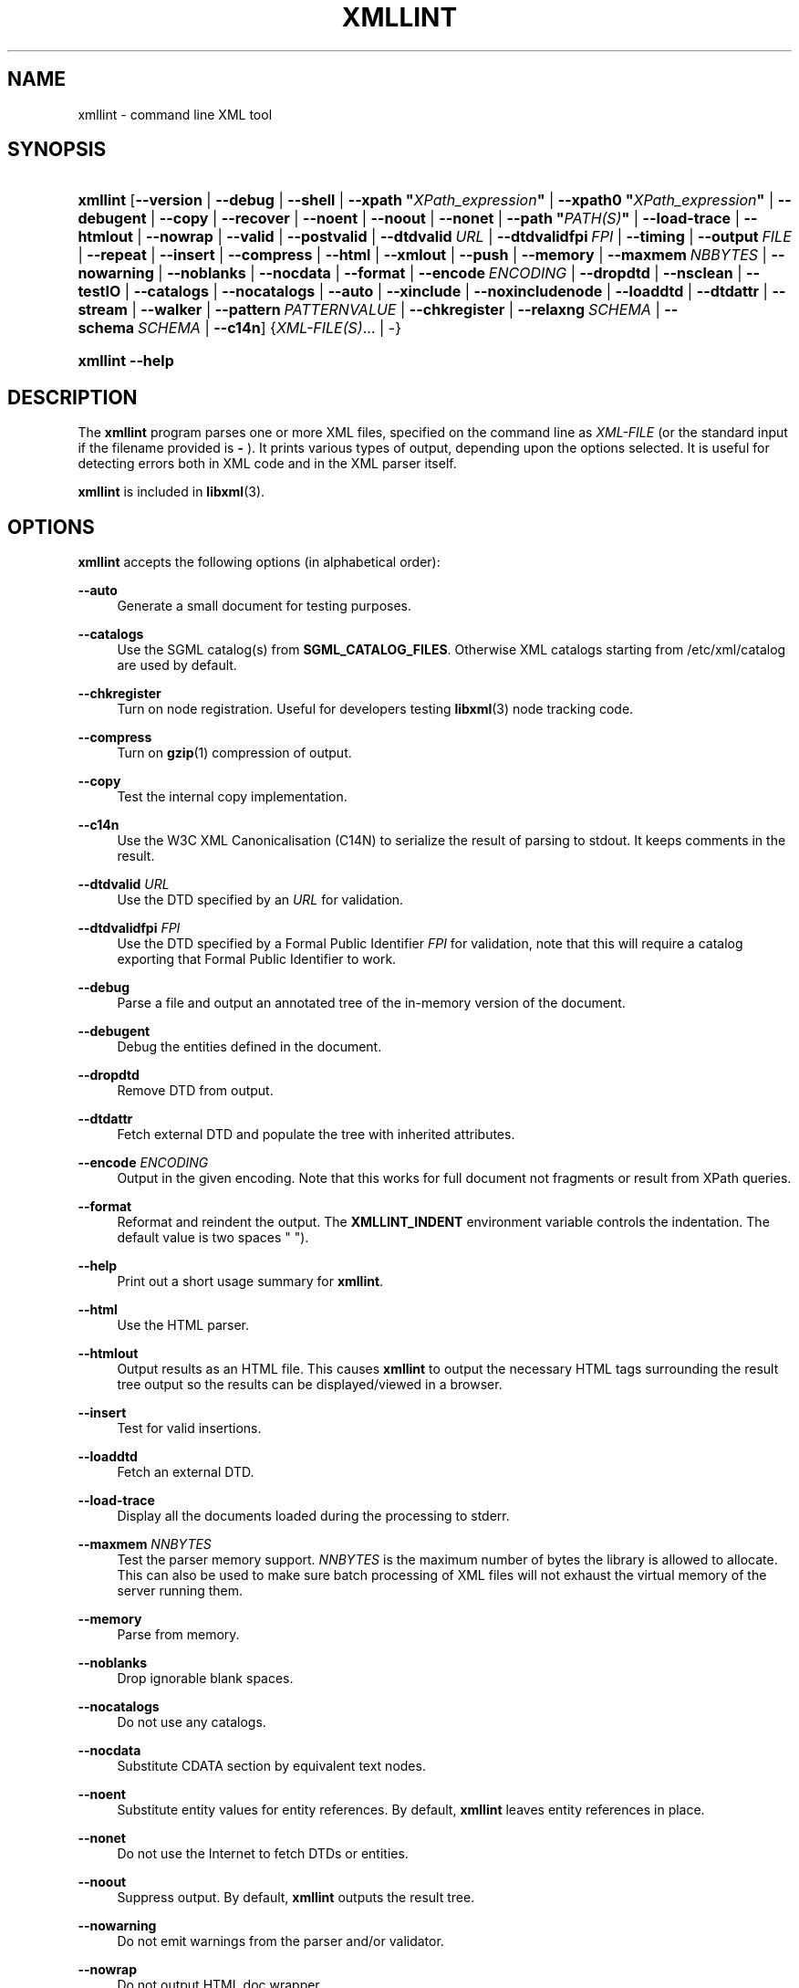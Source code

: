 '\" t
.\"     Title: xmllint
.\"    Author: John Fleck <jfleck@inkstain.net>
.\" Generator: DocBook XSL Stylesheets v1.78.1 <http://docbook.sf.net/>
.\"      Date: $Date$
.\"    Manual: xmllint Manual
.\"    Source: libxml2
.\"  Language: English
.\"
.TH "XMLLINT" "1" "$Date$" "libxml2" "xmllint Manual"
.\" -----------------------------------------------------------------
.\" * Define some portability stuff
.\" -----------------------------------------------------------------
.\" ~~~~~~~~~~~~~~~~~~~~~~~~~~~~~~~~~~~~~~~~~~~~~~~~~~~~~~~~~~~~~~~~~
.\" http://bugs.debian.org/507673
.\" http://lists.gnu.org/archive/html/groff/2009-02/msg00013.html
.\" ~~~~~~~~~~~~~~~~~~~~~~~~~~~~~~~~~~~~~~~~~~~~~~~~~~~~~~~~~~~~~~~~~
.ie \n(.g .ds Aq \(aq
.el       .ds Aq '
.\" -----------------------------------------------------------------
.\" * set default formatting
.\" -----------------------------------------------------------------
.\" disable hyphenation
.nh
.\" disable justification (adjust text to left margin only)
.ad l
.\" -----------------------------------------------------------------
.\" * MAIN CONTENT STARTS HERE *
.\" -----------------------------------------------------------------
.SH "NAME"
xmllint \- command line XML tool
.SH "SYNOPSIS"
.HP \w'\fBxmllint\fR\ 'u
\fBxmllint\fR [\fB\-\-version\fR | \fB\-\-debug\fR | \fB\-\-shell\fR | \fB\-\-xpath\ "\fR\fB\fIXPath_expression\fR\fR\fB"\fR | \fB\-\-xpath0\ "\fR\fB\fIXPath_expression\fR\fR\fB"\fR | \fB\-\-debugent\fR | \fB\-\-copy\fR | \fB\-\-recover\fR | \fB\-\-noent\fR | \fB\-\-noout\fR | \fB\-\-nonet\fR | \fB\-\-path\ "\fR\fB\fIPATH(S)\fR\fR\fB"\fR | \fB\-\-load\-trace\fR | \fB\-\-htmlout\fR | \fB\-\-nowrap\fR | \fB\-\-valid\fR | \fB\-\-postvalid\fR | \fB\-\-dtdvalid\ \fR\fB\fIURL\fR\fR | \fB\-\-dtdvalidfpi\ \fR\fB\fIFPI\fR\fR | \fB\-\-timing\fR | \fB\-\-output\ \fR\fB\fIFILE\fR\fR | \fB\-\-repeat\fR | \fB\-\-insert\fR | \fB\-\-compress\fR | \fB\-\-html\fR | \fB\-\-xmlout\fR | \fB\-\-push\fR | \fB\-\-memory\fR | \fB\-\-maxmem\ \fR\fB\fINBBYTES\fR\fR | \fB\-\-nowarning\fR | \fB\-\-noblanks\fR | \fB\-\-nocdata\fR | \fB\-\-format\fR | \fB\-\-encode\ \fR\fB\fIENCODING\fR\fR | \fB\-\-dropdtd\fR | \fB\-\-nsclean\fR | \fB\-\-testIO\fR | \fB\-\-catalogs\fR | \fB\-\-nocatalogs\fR | \fB\-\-auto\fR | \fB\-\-xinclude\fR | \fB\-\-noxincludenode\fR | \fB\-\-loaddtd\fR | \fB\-\-dtdattr\fR | \fB\-\-stream\fR | \fB\-\-walker\fR | \fB\-\-pattern\ \fR\fB\fIPATTERNVALUE\fR\fR | \fB\-\-chkregister\fR | \fB\-\-relaxng\ \fR\fB\fISCHEMA\fR\fR | \fB\-\-schema\ \fR\fB\fISCHEMA\fR\fR | \fB\-\-c14n\fR] {\fIXML\-FILE(S)\fR... | \-}
.HP \w'\fBxmllint\fR\ 'u
\fBxmllint\fR \fB\-\-help\fR
.SH "DESCRIPTION"
.PP
The
\fBxmllint\fR
program parses one or more
XML
files, specified on the command line as
\fIXML\-FILE\fR
(or the standard input if the filename provided is
\fB\-\fR
)\&. It prints various types of output, depending upon the options selected\&. It is useful for detecting errors both in
XML
code and in the
XML
parser itself\&.
.PP
\fBxmllint\fR
is included in
\fBlibxml\fR(3)\&.
.SH "OPTIONS"
.PP
\fBxmllint\fR
accepts the following options (in alphabetical order):
.PP
\fB\-\-auto\fR
.RS 4
Generate a small document for testing purposes\&.
.RE
.PP
\fB\-\-catalogs\fR
.RS 4
Use the
SGML
catalog(s) from
\fBSGML_CATALOG_FILES\fR\&. Otherwise
XML
catalogs starting from
/etc/xml/catalog
are used by default\&.
.RE
.PP
\fB\-\-chkregister\fR
.RS 4
Turn on node registration\&. Useful for developers testing
\fBlibxml\fR(3)
node tracking code\&.
.RE
.PP
\fB\-\-compress\fR
.RS 4
Turn on
\fBgzip\fR(1)
compression of output\&.
.RE
.PP
\fB\-\-copy\fR
.RS 4
Test the internal copy implementation\&.
.RE
.PP
\fB\-\-c14n\fR
.RS 4
Use the W3C
XML
Canonicalisation (C14N) to serialize the result of parsing to
stdout\&. It keeps comments in the result\&.
.RE
.PP
\fB\-\-dtdvalid \fR\fB\fIURL\fR\fR
.RS 4
Use the
DTD
specified by an
\fIURL\fR
for validation\&.
.RE
.PP
\fB\-\-dtdvalidfpi \fR\fB\fIFPI\fR\fR
.RS 4
Use the
DTD
specified by a Formal Public Identifier
\fIFPI\fR
for validation, note that this will require a catalog exporting that Formal Public Identifier to work\&.
.RE
.PP
\fB\-\-debug\fR
.RS 4
Parse a file and output an annotated tree of the in\-memory version of the document\&.
.RE
.PP
\fB\-\-debugent\fR
.RS 4
Debug the entities defined in the document\&.
.RE
.PP
\fB\-\-dropdtd\fR
.RS 4
Remove
DTD
from output\&.
.RE
.PP
\fB\-\-dtdattr\fR
.RS 4
Fetch external
DTD
and populate the tree with inherited attributes\&.
.RE
.PP
\fB\-\-encode \fR\fB\fIENCODING\fR\fR
.RS 4
Output in the given encoding\&. Note that this works for full document not fragments or result from XPath queries\&.
.RE
.PP
\fB\-\-format\fR
.RS 4
Reformat and reindent the output\&. The
\fBXMLLINT_INDENT\fR
environment variable controls the indentation\&. The default value is two spaces " ")\&.
.RE
.PP
\fB\-\-help\fR
.RS 4
Print out a short usage summary for
\fBxmllint\fR\&.
.RE
.PP
\fB\-\-html\fR
.RS 4
Use the
HTML
parser\&.
.RE
.PP
\fB\-\-htmlout\fR
.RS 4
Output results as an
HTML
file\&. This causes
\fBxmllint\fR
to output the necessary
HTML
tags surrounding the result tree output so the results can be displayed/viewed in a browser\&.
.RE
.PP
\fB\-\-insert\fR
.RS 4
Test for valid insertions\&.
.RE
.PP
\fB\-\-loaddtd\fR
.RS 4
Fetch an external
DTD\&.
.RE
.PP
\fB\-\-load\-trace\fR
.RS 4
Display all the documents loaded during the processing to
stderr\&.
.RE
.PP
\fB\-\-maxmem \fR\fB\fINNBYTES\fR\fR
.RS 4
Test the parser memory support\&.
\fINNBYTES\fR
is the maximum number of bytes the library is allowed to allocate\&. This can also be used to make sure batch processing of
XML
files will not exhaust the virtual memory of the server running them\&.
.RE
.PP
\fB\-\-memory\fR
.RS 4
Parse from memory\&.
.RE
.PP
\fB\-\-noblanks\fR
.RS 4
Drop ignorable blank spaces\&.
.RE
.PP
\fB\-\-nocatalogs\fR
.RS 4
Do not use any catalogs\&.
.RE
.PP
\fB\-\-nocdata\fR
.RS 4
Substitute CDATA section by equivalent text nodes\&.
.RE
.PP
\fB\-\-noent\fR
.RS 4
Substitute entity values for entity references\&. By default,
\fBxmllint\fR
leaves entity references in place\&.
.RE
.PP
\fB\-\-nonet\fR
.RS 4
Do not use the Internet to fetch
DTDs or entities\&.
.RE
.PP
\fB\-\-noout\fR
.RS 4
Suppress output\&. By default,
\fBxmllint\fR
outputs the result tree\&.
.RE
.PP
\fB\-\-nowarning\fR
.RS 4
Do not emit warnings from the parser and/or validator\&.
.RE
.PP
\fB\-\-nowrap\fR
.RS 4
Do not output
HTML
doc wrapper\&.
.RE
.PP
\fB\-\-noxincludenode\fR
.RS 4
Do XInclude processing but do not generate XInclude start and end nodes\&.
.RE
.PP
\fB\-\-nsclean\fR
.RS 4
Remove redundant namespace declarations\&.
.RE
.PP
\fB\-\-output \fR\fB\fIFILE\fR\fR
.RS 4
Define a file path where
\fBxmllint\fR
will save the result of parsing\&. Usually the programs build a tree and save it on
stdout, with this option the result
XML
instance will be saved onto a file\&.
.RE
.PP
\fB\-\-path "\fR\fB\fIPATH(S)\fR\fR\fB"\fR
.RS 4
Use the (space\- or colon\-separated) list of filesystem paths specified by
\fIPATHS\fR
to load
DTDs or entities\&. Enclose space\-separated lists by quotation marks\&.
.RE
.PP
\fB\-\-pattern \fR\fB\fIPATTERNVALUE\fR\fR
.RS 4
Used to exercise the pattern recognition engine, which can be used with the reader interface to the parser\&. It allows to select some nodes in the document based on an XPath (subset) expression\&. Used for debugging\&.
.RE
.PP
\fB\-\-postvalid\fR
.RS 4
Validate after parsing has completed\&.
.RE
.PP
\fB\-\-push\fR
.RS 4
Use the push mode of the parser\&.
.RE
.PP
\fB\-\-recover\fR
.RS 4
Output any parsable portions of an invalid document\&.
.RE
.PP
\fB\-\-relaxng \fR\fB\fISCHEMA\fR\fR
.RS 4
Use RelaxNG file named
\fISCHEMA\fR
for validation\&.
.RE
.PP
\fB\-\-repeat\fR
.RS 4
Repeat 100 times, for timing or profiling\&.
.RE
.PP
\fB\-\-schema \fR\fB\fISCHEMA\fR\fR
.RS 4
Use a W3C
XML
Schema file named
\fISCHEMA\fR
for validation\&.
.RE
.PP
\fB\-\-shell\fR
.RS 4
Run a navigating shell\&. Details on available commands in shell mode are below (see
the section called \(lqSHELL COMMANDS\(rq)\&.
.RE
.PP
\fB\-\-xpath "\fR\fB\fIXPath_expression\fR\fR\fB"\fR
.RS 4
Run an XPath expression given as argument and print the result\&. In case of a nodeset result, each node in the node set is serialized in full in the output\&. In case of an empty node set the "XPath set is empty" result will be shown and an error exit code will be returned\&. Results are separated by the newline character\&.
.RE
.PP
\fB\-\-xpath0 "\fR\fB\fIXPath_expression\fR\fR\fB"\fR
.RS 4
Run an XPath expression given as argument and print the result\&. In case of a nodeset result, each node in the node set is serialized in full in the output\&. In case of an empty node set the "XPath set is empty" result will be shown and an error exit code will be returned\&. Results are separated by the null character\&.
.RE
.PP
\fB\-\-stream\fR
.RS 4
Use streaming
API
\- useful when used in combination with
\fB\-\-relaxng\fR
or
\fB\-\-valid\fR
options for validation of files that are too large to be held in memory\&.
.RE
.PP
\fB\-\-testIO\fR
.RS 4
Test user input/output support\&.
.RE
.PP
\fB\-\-timing\fR
.RS 4
Output information about the time it takes
\fBxmllint\fR
to perform the various steps\&.
.RE
.PP
\fB\-\-valid\fR
.RS 4
Determine if the document is a valid instance of the included Document Type Definition (DTD)\&. A
DTD
to be validated against also can be specified at the command line using the
\fB\-\-dtdvalid\fR
option\&. By default,
\fBxmllint\fR
also checks to determine if the document is well\-formed\&.
.RE
.PP
\fB\-\-version\fR
.RS 4
Display the version of
\fBlibxml\fR(3)
used\&.
.RE
.PP
\fB\-\-walker\fR
.RS 4
Test the walker module, which is a reader interface but for a document tree, instead of using the reader
API
on an unparsed document it works on an existing in\-memory tree\&. Used for debugging\&.
.RE
.PP
\fB\-\-xinclude\fR
.RS 4
Do XInclude processing\&.
.RE
.PP
\fB\-\-xmlout\fR
.RS 4
Used in conjunction with
\fB\-\-html\fR\&. Usually when
HTML
is parsed the document is saved with the
HTML
serializer\&. But with this option the resulting document is saved with the
XML
serializer\&. This is primarily used to generate
XHTML
from
HTML
input\&.
.RE
.SH "SHELL COMMANDS"
.PP
\fBxmllint\fR
offers an interactive shell mode invoked with the
\fB\-\-shell\fR
command\&. Available commands in shell mode include (in alphabetical order):
.PP
\fBbase\fR
.RS 4
Display
XML
base of the node\&.
.RE
.PP
\fBbye\fR
.RS 4
Leave the shell\&.
.RE
.PP
\fBcat \fR\fB\fINODE\fR\fR
.RS 4
Display the given node or the current one\&.
.RE
.PP
\fBcd \fR\fB\fIPATH\fR\fR
.RS 4
Change the current node to the given path (if unique) or root if no argument is given\&.
.RE
.PP
\fBdir \fR\fB\fIPATH\fR\fR
.RS 4
Dumps information about the node (namespace, attributes, content)\&.
.RE
.PP
\fBdu \fR\fB\fIPATH\fR\fR
.RS 4
Show the structure of the subtree under the given path or the current node\&.
.RE
.PP
\fBexit\fR
.RS 4
Leave the shell\&.
.RE
.PP
\fBhelp\fR
.RS 4
Show this help\&.
.RE
.PP
\fBfree\fR
.RS 4
Display memory usage\&.
.RE
.PP
\fBload \fR\fB\fIFILENAME\fR\fR
.RS 4
Load a new document with the given filename\&.
.RE
.PP
\fBls \fR\fB\fIPATH\fR\fR
.RS 4
List contents of the given path or the current directory\&.
.RE
.PP
\fBpwd\fR
.RS 4
Display the path to the current node\&.
.RE
.PP
\fBquit\fR
.RS 4
Leave the shell\&.
.RE
.PP
\fBsave \fR\fB\fIFILENAME\fR\fR
.RS 4
Save the current document to the given filename or to the original name\&.
.RE
.PP
\fBvalidate\fR
.RS 4
Check the document for errors\&.
.RE
.PP
\fBwrite \fR\fB\fIFILENAME\fR\fR
.RS 4
Write the current node to the given filename\&.
.RE
.SH "ENVIRONMENT"
.PP
\fBSGML_CATALOG_FILES\fR
.RS 4
SGML
catalog behavior can be changed by redirecting queries to the user\*(Aqs own set of catalogs\&. This can be done by setting the
\fBSGML_CATALOG_FILES\fR
environment variable to a list of catalogs\&. An empty one should deactivate loading the default
/etc/sgml/catalog
catalog\&.
.RE
.PP
\fBXML_CATALOG_FILES\fR
.RS 4
XML
catalog behavior can be changed by redirecting queries to the user\*(Aqs own set of catalogs\&. This can be done by setting the
\fBXML_CATALOG_FILES\fR
environment variable to a list of catalogs\&. An empty one should deactivate loading the default
/etc/xml/catalog
catalog\&.
.RE
.PP
\fBXML_DEBUG_CATALOG\fR
.RS 4
Setting the environment variable
\fBXML_DEBUG_CATALOG\fR
to
\fInon\-zero\fR
using the
\fBexport\fR
command outputs debugging information related to catalog operations\&.
.RE
.PP
\fBXMLLINT_INDENT\fR
.RS 4
Setting the environment variable
\fBXMLLINT_INDENT\fR
controls the indentation\&. The default value is two spaces " "\&.
.RE
.SH "DIAGNOSTICS"
.PP
\fBxmllint\fR
return codes provide information that can be used when calling it from scripts\&.
.PP
\fB0\fR
.RS 4
No error
.RE
.PP
\fB1\fR
.RS 4
Unclassified
.RE
.PP
\fB2\fR
.RS 4
Error in
DTD
.RE
.PP
\fB3\fR
.RS 4
Validation error
.RE
.PP
\fB4\fR
.RS 4
Validation error
.RE
.PP
\fB5\fR
.RS 4
Error in schema compilation
.RE
.PP
\fB6\fR
.RS 4
Error writing output
.RE
.PP
\fB7\fR
.RS 4
Error in pattern (generated when
\fB\-\-pattern\fR
option is used)
.RE
.PP
\fB8\fR
.RS 4
Error in Reader registration (generated when
\fB\-\-chkregister\fR
option is used)
.RE
.PP
\fB9\fR
.RS 4
Out of memory error
.RE
.SH "SEE ALSO"
.PP
\fBlibxml\fR(3)
.PP
More information can be found at
.sp
.RS 4
.ie n \{\
\h'-04'\(bu\h'+03'\c
.\}
.el \{\
.sp -1
.IP \(bu 2.3
.\}
\fBlibxml\fR(3)
web page
\m[blue]\fB\%http://www.xmlsoft.org/\fR\m[]
.RE
.sp
.RS 4
.ie n \{\
\h'-04'\(bu\h'+03'\c
.\}
.el \{\
.sp -1
.IP \(bu 2.3
.\}
W3C
XSLT
page
\m[blue]\fB\%http://www.w3.org/TR/xslt\fR\m[]
.RE
.sp
.SH "AUTHORS"
.PP
\fBJohn Fleck\fR <\&jfleck@inkstain\&.net\&>
.RS 4
Author.
.RE
.PP
\fBZiying Sherwin\fR <\&sherwin@nlm\&.nih\&.gov\&>
.RS 4
Author.
.RE
.PP
\fBHeiko Rupp\fR <\&hwr@pilhuhn\&.de\&>
.RS 4
Author.
.RE
.SH "COPYRIGHT"
.br
Copyright \(co 2001, 2004
.br
